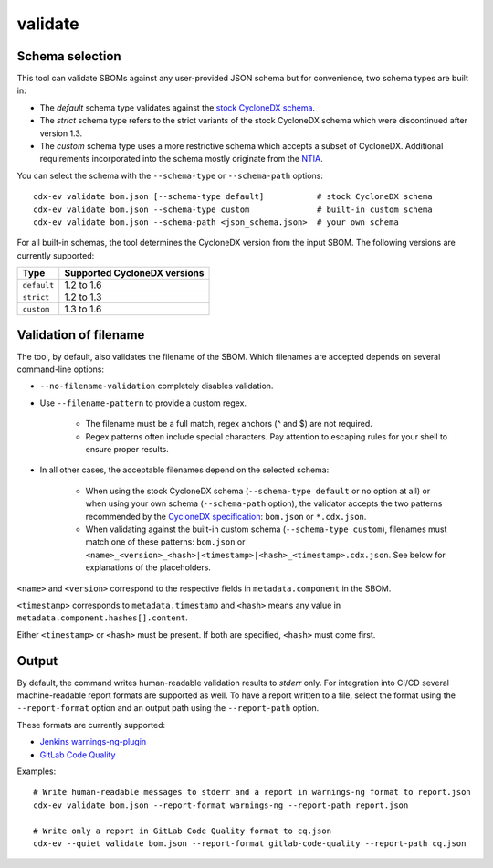 ============
validate
============

.. argparse::
    :filename: ./cdxev/__main__.py
    :func: create_parser
    :prog: cdx-ev
    :path: validate

    Validates an SBOM against a JSON schema.

Schema selection
----------------

This tool can validate SBOMs against any user-provided JSON schema but for convenience, two schema types are built in:

* The *default* schema type validates against the `stock CycloneDX schema <https://github.com/CycloneDX/specification>`_.
* The *strict* schema type refers to the strict variants of the stock CycloneDX schema which were discontinued after version 1.3.
* The *custom* schema type uses a more restrictive schema which accepts a subset of CycloneDX. Additional requirements incorporated into the schema mostly originate from the `NTIA <https://www.ntia.gov/files/ntia/publications/sbom_minimum_elements_report.pdf>`_.

You can select the schema with the ``--schema-type`` or ``--schema-path`` options::

    cdx-ev validate bom.json [--schema-type default]           # stock CycloneDX schema
    cdx-ev validate bom.json --schema-type custom              # built-in custom schema
    cdx-ev validate bom.json --schema-path <json_schema.json>  # your own schema

For all built-in schemas, the tool determines the CycloneDX version from the input SBOM. The following versions are currently supported:

=========== ============================
Type        Supported CycloneDX versions
=========== ============================
``default`` 1.2 to 1.6
``strict``  1.2 to 1.3
``custom``  1.3 to 1.6
=========== ============================

Validation of filename
----------------------

The tool, by default, also validates the filename of the SBOM. Which filenames are accepted depends on several command-line options:

* ``--no-filename-validation`` completely disables validation.
* Use ``--filename-pattern`` to provide a custom regex.

    * The filename must be a full match, regex anchors (^ and $) are not required.
    * Regex patterns often include special characters. Pay attention to escaping rules for your shell to ensure proper results.

* In all other cases, the acceptable filenames depend on the selected schema:

    * When using the stock CycloneDX schema (``--schema-type default`` or no option at all) or when using your own schema (``--schema-path`` option), the validator accepts the two patterns recommended by the `CycloneDX specification <https://cyclonedx.org/specification/overview/#recognized-file-patterns>`_: ``bom.json`` or ``*.cdx.json``.
    * When validating against the built-in custom schema (``--schema-type custom``), filenames must match one of these patterns: ``bom.json`` or ``<name>_<version>_<hash>|<timestamp>|<hash>_<timestamp>.cdx.json``. See below for explanations of the placeholders.

``<name>`` and ``<version>`` correspond to the respective fields in ``metadata.component`` in the SBOM.

``<timestamp>`` corresponds to ``metadata.timestamp`` and ``<hash>`` means any value in ``metadata.component.hashes[].content``.

Either ``<timestamp>`` or ``<hash>`` must be present. If both are specified, ``<hash>`` must come first.

Output
------

By default, the command writes human-readable validation results to *stderr* only. For integration into CI/CD several machine-readable report formats are supported as well. To have a report written to a file, select the format using the ``--report-format`` option and an output path using the ``--report-path`` option.

These formats are currently supported:

* `Jenkins warnings-ng-plugin <https://github.com/jenkinsci/warnings-ng-plugin>`_
* `GitLab Code Quality <https://docs.gitlab.com/ee/ci/testing/code_quality.html#implement-a-custom-tool>`_

Examples::

    # Write human-readable messages to stderr and a report in warnings-ng format to report.json
    cdx-ev validate bom.json --report-format warnings-ng --report-path report.json

    # Write only a report in GitLab Code Quality format to cq.json
    cdx-ev --quiet validate bom.json --report-format gitlab-code-quality --report-path cq.json
